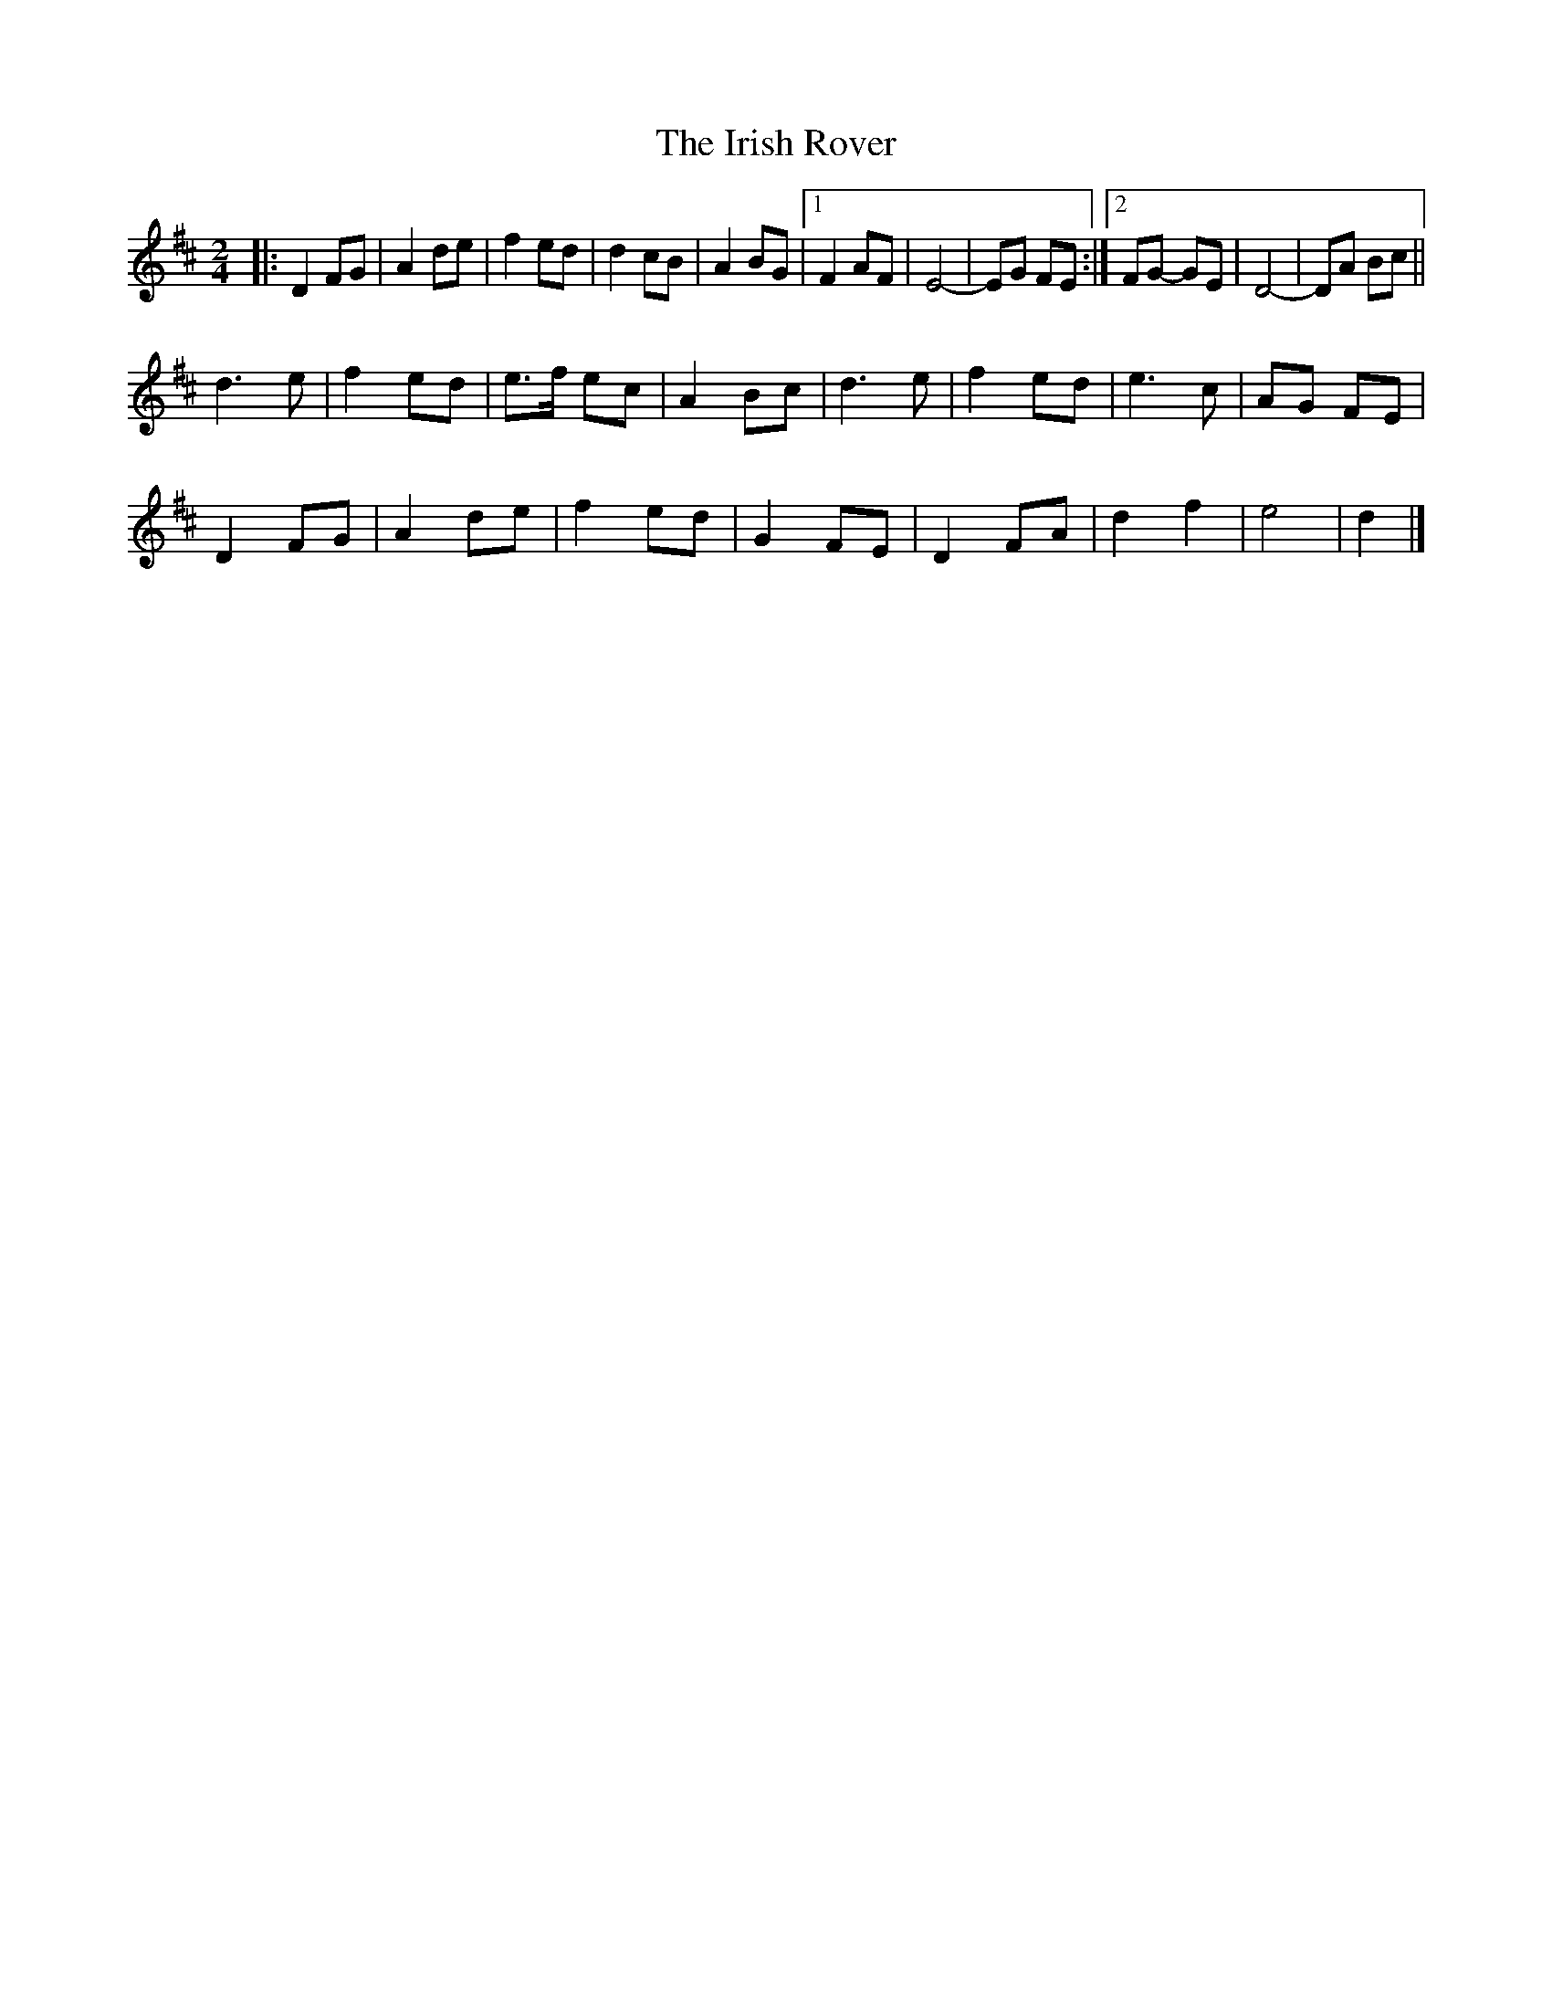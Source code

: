 X: 27
T:The Irish Rover
R:march
Z:John Chambers <jc@eddie.mit.edu>
M:2/4
L:1/8
K:D
|:D2 FG|A2 de|f2 ed|d2 cB|A2 BG|[1 F2 AF|E4 -|EG FE:|[2 FG -GE|D4 -|DA Bc||
d3e|f2 ed|e>f ec|A2 Bc|d3e|f2 ed|e3c|AG FE|
D2 FG|A2 de|f2 ed|G2 FE|D2 FA|d2 f2|e4|d2|]
